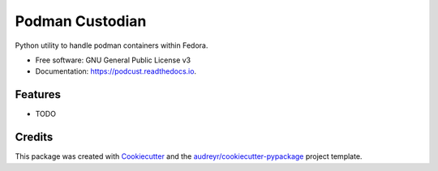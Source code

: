 ================
Podman Custodian
================


.. image:: https://img.shields.io/pypi/v/podcust.svg
        :target: https://pypi.python.org/pypi/podcust

.. image:: https://img.shields.io/travis/Iolaum/podcust.svg
        :target: https://travis-ci.com/Iolaum/podcust

.. image:: https://readthedocs.org/projects/podcust/badge/?version=latest
        :target: https://podcust.readthedocs.io/en/latest/?badge=latest
        :alt: Documentation Status


.. image:: https://pyup.io/repos/github/Iolaum/podcust/shield.svg
     :target: https://pyup.io/repos/github/Iolaum/podcust/
     :alt: Updates



Python utility to handle podman containers within Fedora.


* Free software: GNU General Public License v3
* Documentation: https://podcust.readthedocs.io.


Features
--------

* TODO

Credits
-------

This package was created with Cookiecutter_ and the `audreyr/cookiecutter-pypackage`_ project template.

.. _Cookiecutter: https://github.com/audreyr/cookiecutter
.. _`audreyr/cookiecutter-pypackage`: https://github.com/audreyr/cookiecutter-pypackage
